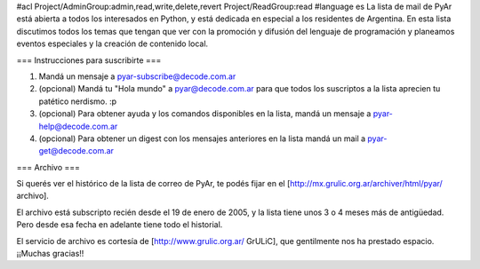 #acl Project/AdminGroup:admin,read,write,delete,revert Project/ReadGroup:read
#language es
La lista de mail de PyAr está abierta a todos los interesados en Python, y está dedicada en especial a los residentes de Argentina. En esta lista discutimos todos los temas que tengan que ver con la promoción y difusión del lenguaje de programación y planeamos eventos especiales y la creación de contenido local.

=== Instrucciones para suscribirte ===

1. Mandá un mensaje a pyar-subscribe@decode.com.ar

2. (opcional) Mandá tu "Hola mundo" a pyar@decode.com.ar para que todos los suscriptos a la lista aprecien tu patético nerdismo. :p

3. (opcional) Para obtener ayuda y los comandos disponibles en la lista, mandá un mensaje a pyar-help@decode.com.ar

4. (opcional) Para obtener un digest con los mensajes anteriores en la lista mandá un mail a pyar-get@decode.com.ar

=== Archivo ===

Si querés ver el histórico de la lista de correo de PyAr, te podés fijar en el [http://mx.grulic.org.ar/archiver/html/pyar/ archivo].

El archivo está subscripto recién desde el 19 de enero de 2005, y la lista tiene unos 3 o 4 meses más de antigüedad. Pero desde esa fecha en adelante tiene todo el historial.

El servicio de archivo es cortesía de [http://www.grulic.org.ar/ GrULiC], que gentilmente nos ha prestado espacio. ¡¡Muchas gracias!!
